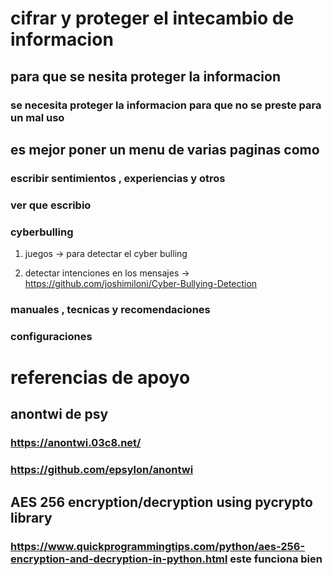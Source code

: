 * cifrar  y proteger el intecambio de informacion
** para que se nesita proteger la informacion
*** se necesita proteger la informacion para que no se preste para un mal uso
** es mejor poner un menu de varias paginas como  
*** escribir sentimientos , experiencias y otros
*** ver que escribio
*** cyberbulling
**** juegos -> para detectar el cyber bulling
**** detectar intenciones en los mensajes -> https://github.com/joshimiloni/Cyber-Bullying-Detection
*** manuales , tecnicas y recomendaciones 
*** configuraciones
* referencias de apoyo 
** anontwi de psy 
*** https://anontwi.03c8.net/
*** https://github.com/epsylon/anontwi
** AES 256 encryption/decryption using pycrypto library
*** https://www.quickprogrammingtips.com/python/aes-256-encryption-and-decryption-in-python.html este funciona bien 
